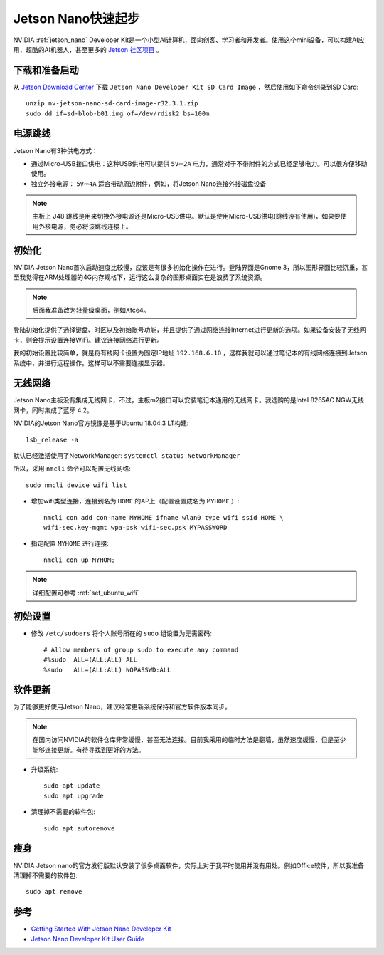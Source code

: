 .. _jetson_nano_startup:

======================
Jetson Nano快速起步
======================

NVIDIA :ref:`jetson_nano` Developer Kit是一个小型AI计算机，面向创客、学习者和开发者。使用这个mini设备，可以构建AI应用，超酷的AI机器人，甚至更多的 `Jetson 社区项目 <https://developer.nvidia.com/embedded/community/jetson-projects>`_ 。

下载和准备启动
=================

从 `Jetson Download Center <https://developer.nvidia.com/embedded/downloads>`_ 下载 ``Jetson Nano Developer Kit SD Card Image`` ，然后使用如下命令刻录到SD Card::

   unzip nv-jetson-nano-sd-card-image-r32.3.1.zip
   sudo dd if=sd-blob-b01.img of=/dev/rdisk2 bs=100m

电源跳线
===========

Jetson Nano有3种供电方式：

- 通过Micro-USB接口供电：这种USB供电可以提供 ``5V⎓2A`` 电力，通常对于不带附件的方式已经足够电力。可以很方便移动使用。

- 独立外接电源： ``5V⎓4A`` 适合带动周边附件，例如，将Jetson Nano连接外接磁盘设备

.. note::

   主板上 J48 跳线是用来切换外接电源还是Micro-USB供电。默认是使用Micro-USB供电(跳线没有使用)，如果要使用外接电源，务必将该跳线连接上。

初始化
========

NVIDIA Jetson Nano首次启动速度比较慢，应该是有很多初始化操作在进行。登陆界面是Gnome 3，所以图形界面比较沉重，甚至我觉得在ARM处理器的4G内存规格下，运行这么复杂的图形桌面实在是浪费了系统资源。

.. note::

   后面我准备改为轻量级桌面，例如Xfce4。

登陆初始化提供了选择键盘、时区以及初始账号功能，并且提供了通过网络连接Internet进行更新的选项。如果设备安装了无线网卡，则会提示设置连接WiFi。建议连接网络进行更新。

我的初始设置比较简单，就是将有线网卡设置为固定IP地址 ``192.168.6.10`` ，这样我就可以通过笔记本的有线网络连接到Jetson系统中，并进行远程操作。这样可以不需要连接显示器。

无线网络
==========

Jetson Nano主板没有集成无线网卡，不过，主板m2接口可以安装笔记本通用的无线网卡。我选购的是Intel 8265AC NGW无线网卡，同时集成了蓝牙 4.2。

NVIDIA的Jetson Nano官方镜像是基于Ubuntu 18.04.3 LT构建::

   lsb_release -a

默认已经激活使用了NetworkManager: ``systemctl status NetworkManager``

所以，采用 ``nmcli`` 命令可以配置无线网络::

   sudo nmcli device wifi list

- 增加wifi类型连接，连接到名为 ``HOME`` 的AP上（配置设置成名为 ``MYHOME`` ）::

   nmcli con add con-name MYHOME ifname wlan0 type wifi ssid HOME \
   wifi-sec.key-mgmt wpa-psk wifi-sec.psk MYPASSWORD

- 指定配置 ``MYHOME`` 进行连接::

   nmcli con up MYHOME

.. note::

   详细配置可参考 :ref:`set_ubuntu_wifi`

初始设置
===========

- 修改 ``/etc/sudoers`` 将个人账号所在的 ``sudo`` 组设置为无需密码::

   # Allow members of group sudo to execute any command
   #%sudo  ALL=(ALL:ALL) ALL
   %sudo   ALL=(ALL:ALL) NOPASSWD:ALL

软件更新
===========

为了能够更好使用Jetson Nano，建议经常更新系统保持和官方软件版本同步。

.. note::

   在国内访问NVIDIA的软件仓库非常缓慢，甚至无法连接。目前我采用的临时方法是翻墙，虽然速度缓慢，但是至少能够连接更新。有待寻找到更好的方法。

- 升级系统::

   sudo apt update
   sudo apt upgrade

- 清理掉不需要的软件包::

   sudo apt autoremove

瘦身
======

NVIDIA Jetson nano的官方发行版默认安装了很多桌面软件，实际上对于我平时使用并没有用处。例如Office软件，所以我准备清理掉不需要的软件包::

   sudo apt remove 

参考
======

- `Getting Started With Jetson Nano Developer Kit <https://developer.nvidia.com/embedded/learn/get-started-jetson-nano-devkit>`_
- `Jetson Nano Developer Kit User Guide <https://developer.nvidia.com/embedded/dlc/jetson-nano-developer-kit-user-guide>`_
